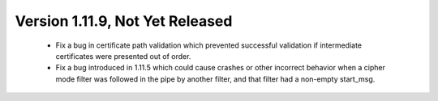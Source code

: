 Version 1.11.9, Not Yet Released
^^^^^^^^^^^^^^^^^^^^^^^^^^^^^^^^^^^^^^^^

 * Fix a bug in certificate path validation which prevented successful
   validation if intermediate certificates were presented out of order.

 * Fix a bug introduced in 1.11.5 which could cause crashes or other
   incorrect behavior when a cipher mode filter was followed in the
   pipe by another filter, and that filter had a non-empty start_msg.
